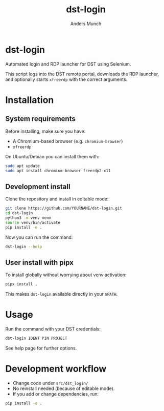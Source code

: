 #+TITLE: dst-login
#+AUTHOR: Anders Munch

* dst-login

Automated login and RDP launcher for DST using Selenium.

This script logs into the DST remote portal, downloads the RDP
launcher, and optionally starts ~xfreerdp~ with the correct arguments.

* Installation

** System requirements

Before installing, make sure you have:

- A Chromium-based browser (e.g. ~chromium-browser~)
- ~xfreerdp~

On Ubuntu/Debian you can install them with:

#+begin_src bash
sudo apt update
sudo apt install chromium-browser freerdp2-x11
#+end_src

** Development install

Clone the repository and install in editable mode:

#+begin_src bash
git clone https://github.com/YOURNAME/dst-login.git
cd dst-login
python3 -m venv venv
source venv/bin/activate
pip install -e .
#+end_src

Now you can run the command:

#+begin_src bash
dst-login --help
#+end_src

** User install with pipx

To install globally without worrying about venv activation:

#+begin_src bash
pipx install .
#+end_src

This makes ~dst-login~ available directly in your ~$PATH~.

* Usage

Run the command with your DST credentials:

#+begin_src bash
dst-login IDENT PIN PROJECT
#+end_src

See help page for further options.

* Development workflow

- Change code under =src/dst_login/=
- No reinstall needed (because of editable mode).
- If you add or change dependencies, run:

#+begin_src bash
pip install -e .
#+end_src

